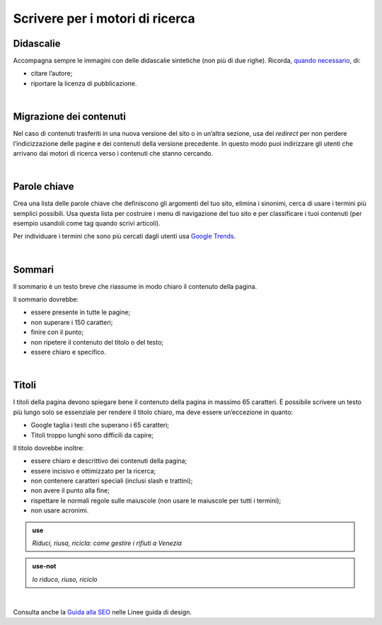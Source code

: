 Scrivere per i motori di ricerca
================================

Didascalie
----------

Accompagna sempre le immagini con delle didascalie sintetiche (non più di due righe). Ricorda, `quando necessario <http://design-italia.readthedocs.io/it/stable/doc/content-design/linguaggio.html#immagini>`__, di:

-  citare l’autore;

-  riportare la licenza di pubblicazione.

|

Migrazione dei contenuti
------------------------

Nel caso di contenuti trasferiti in una nuova versione del sito o in un’altra sezione, usa dei *redirect* per non perdere l’indicizzazione delle pagine e dei contenuti della versione precedente. In questo modo puoi indirizzare gli utenti che arrivano dai motori di ricerca verso i contenuti che stanno cercando. 

|

Parole chiave
-------------

Crea una lista delle parole chiave che definiscono gli argomenti del tuo sito, elimina i sinonimi, cerca di usare i termini più semplici possibili. Usa questa lista per costruire i menu di navigazione del tuo sito e per classificare i tuoi contenuti (per esempio usandoli come tag quando scrivi articoli).

Per individuare i termini che sono più cercati dagli utenti usa `Google Trends <https://trends.google.it/trends/>`__.

|

Sommari
-------

Il sommario è un testo breve che riassume in modo chiaro il contenuto della pagina.

Il sommario dovrebbe:

-  essere presente in tutte le pagine;

-  non superare i 150 caratteri;

-  finire con il punto;

-  non ripetere il contenuto del titolo o del testo;

-  essere chiaro e specifico.

|

Titoli
------

I titoli della pagina devono spiegare bene il contenuto della pagina in massimo 65 caratteri. È possibile scrivere un testo più lungo solo se essenziale per rendere il titolo chiaro, ma deve essere un’eccezione in quanto:

-  Google taglia i testi che superano i 65 caratteri;

-  Titoli troppo lunghi sono difficili da capire;

Il titolo dovrebbe inoltre:

-  essere chiaro e descrittivo dei contenuti della pagina;

-  essere incisivo e ottimizzato per la ricerca;

-  non contenere caratteri speciali (inclusi slash e trattini);

-  non avere il punto alla fine;

-  rispettare le normali regole sulle maiuscole (non usare le maiuscole per tutti i termini); 

-  non usare acronimi.

.. admonition:: use

   *Riduci, riusa, ricicla: come gestire i rifiuti a Venezia*

.. admonition:: use-not

   *Io riduco, riuso, riciclo*

|

Consulta anche la `Guida alla SEO <https://design-italia.readthedocs.io/it/stable/doc/content-design/seo.html#titolo-del-contenuto>`_ nelle Linee guida di design.

